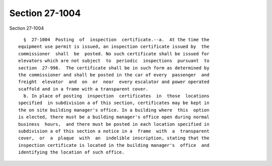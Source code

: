Section 27-1004
===============

Section 27-1004 ::    
        
     
        §  27-1004  Posting  of  inspection  certificate.--a.  At the time the
      equipment use permit is issued, an inspection certificate issued by  the
      commissioner  shall  be  posted. No such certificate shall be issued for
      elevators which are not subject  to  periodic  inspections  pursuant  to
      section  27-998.  The certificate shall be in such form as determined by
      the commissioner and shall be posted in the car of every  passenger  and
      freight  elevator  and  on  or  near  every escalator and power operated
      scaffold and in a frame with a transparent cover.
        b. In place of posting  inspection  certificates  in  those  locations
      specified  in subdivision a of this section, certificates may be kept in
      the on site building manager's office. In a building where  this  option
      is elected, there must be a building manager's office open during normal
      business  hours,  and there must be posted in each location specified in
      subdivision a of this section a notice in a  frame  with  a  transparent
      cover,  or  a  plaque  with  an  indelible inscription, stating that the
      inspection certificate is located in the building manager's  office  and
      identifying the location of such office.
    
    
    
    
    
    
    